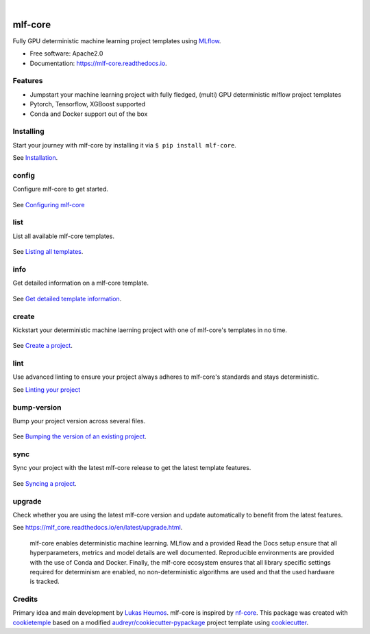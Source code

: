 .. image:: https://user-images.githubusercontent.com/21954664/84388841-84b4cc80-abf5-11ea-83f3-b8ce8de36e25.png
    :target: https://mlf-core.com
    :alt: mlf-core logo

|

========
mlf-core
========

.. image:: https://github.com/mlf-core/mlf-core/workflows/Build%20mlf-core%20Package/badge.svg?branch=master
        :target: https://github.com/mlf-core/mlf-core/actions?query=workflow%3A%22Build+mlf-core+Package%22
        :alt: Github Workflow Build mlf-core Status

.. image:: https://github.com/mlf-core/mlf-core/workflows/Run%20mlf-core%20Tox%20Test%20Suite/badge.svg?branch=master
        :target: https://github.com/mlf-core/mlf-core/actions?query=workflow%3A%22Run+mlf-core+Tox+Test+Suite%22
        :alt: Github Workflow Tests Status

.. image:: https://img.shields.io/pypi/v/mlf-core.svg
        :target: https://pypi.python.org/pypi/mlf-core
        :alt: PyPI Status
        
.. image:: https://static.pepy.tech/personalized-badge/mlf-core?units=international_system&left_color=black&right_color=red&left_text=Downloads
        :target: https://pepy.tech/project/mlf-core
        :alt: Pepy Downloads

.. image:: https://img.shields.io/discord/742367395196305489?color=passing
        :target: https://discord.gg/Mv8sAcq
        :alt: Discord

.. image:: https://readthedocs.org/projects/mlf-core/badge/?version=latest
        :target: https://mlf-core.readthedocs.io/en/latest/?badge=latest
        :alt: Documentation Status

.. image:: https://flat.badgen.net/dependabot/thepracticaldev/dev.to?icon=dependabot
        :target: https://flat.badgen.net/dependabot/thepracticaldev/dev.to?icon=dependabot
        :alt: Dependabot Enabled


Fully GPU deterministic machine learning project templates using MLflow_.

* Free software: Apache2.0
* Documentation: https://mlf-core.readthedocs.io.


Features
--------

* Jumpstart your machine learning project with fully fledged, (multi) GPU deterministic mlflow project templates
* Pytorch, Tensorflow, XGBoost supported
* Conda and Docker support out of the box

Installing
---------------

Start your journey with mlf-core by installing it via ``$ pip install mlf-core``.

See `Installation  <https://mlf_core.readthedocs.io/en/latest/readme.html#installing>`_.

config
------
Configure mlf-core to get started.

.. figure:: https://user-images.githubusercontent.com/31141763/102669098-f6199d00-418d-11eb-9ae6-26c12d9c1231.gif

See `Configuring mlf-core <https://mlf_core.readthedocs.io/en/latest/config.html>`_

list
----
List all available mlf-core templates.

.. figure:: https://user-images.githubusercontent.com/31141763/102668939-8d322500-418d-11eb-8b2c-acd895fc50e3.gif

See `Listing all templates <https://mlf_core.readthedocs.io/en/latest/list_info.html#list>`_.

info
----
Get detailed information on a mlf-core template.

.. figure:: https://user-images.githubusercontent.com/31141763/102669191-324cfd80-418e-11eb-9542-d2995b7318a9.gif

See `Get detailed template information <https://mlf_core.readthedocs.io/en/latest/list_info.html#info>`_.

create
------
Kickstart your deterministic machine laerning project with one of mlf-core's templates in no time.

.. figure:: https://user-images.githubusercontent.com/31141763/102669143-1184a800-418e-11eb-853b-0deb0387efc6.gif

See `Create a project <https://mlf_core.readthedocs.io/en/latest/create.html>`_.

lint
----
Use advanced linting to ensure your project always adheres to mlf-core's standards and stays deterministic.

.. image:: https://user-images.githubusercontent.com/31141763/102668893-696edf00-418d-11eb-888e-822244a6f5dc.gif

See `Linting your project <https://mlf_core.readthedocs.io/en/latest/lint.html>`_

bump-version
------------
Bump your project version across several files.

.. figure:: https://user-images.githubusercontent.com/31141763/102668987-aaff8a00-418d-11eb-9292-dc512f77f09b.gif

See `Bumping the version of an existing project  <https://mlf_core.readthedocs.io/en/latest/bump_version.html>`_.

sync
------
Sync your project with the latest mlf-core release to get the latest template features.

.. figure:: https://user-images.githubusercontent.com/31141763/102669065-de421900-418d-11eb-9e1b-a76487d02b2a.gif

See `Syncing a project <https://mlf_core.readthedocs.io/en/latest/sync.html>`_.

upgrade
-------
Check whether you are using the latest mlf-core version and update automatically to benefit from the latest features.

See `<https://mlf_core.readthedocs.io/en/latest/upgrade.html>`_.


.. figure:: https://user-images.githubusercontent.com/21954664/98472352-c2dd0900-21f2-11eb-9fe3-929b2a21bd4c.png
   :scale: 100 %
   :alt: mlf-core summary

   mlf-core enables deterministic machine learning. MLflow and a provided Read the Docs setup ensure that all hyperparameters, metrics and model details are well documented.
   Reproducible environments are provided with the use of Conda and Docker. Finally, the mlf-core ecosystem ensures that all library specific settings required for determinism are enabled,
   no non-deterministic algorithms are used and that the used hardware is tracked.

Credits
-------

Primary idea and main development by `Lukas Heumos <https://github.com/zethson/>`_. mlf-core is inspired by nf-core_.
This package was created with cookietemple_ based on a modified `audreyr/cookiecutter-pypackage`_ project template using cookiecutter_.

.. _MLflow: https://mlflow.org
.. _cookietemple: https://cookietemple.com
.. _cookiecutter: https://github.com/audreyr/cookiecutter
.. _`audreyr/cookiecutter-pypackage`: https://github.com/audreyr/cookiecutter-pypackage
.. _nf-core: https://nf-co.re
